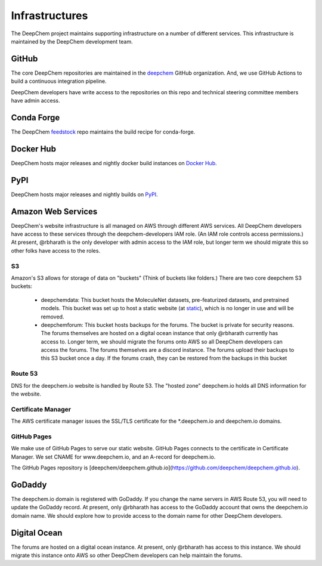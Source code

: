 Infrastructures
===============

The DeepChem project maintains supporting infrastructure on a number of
different services. This infrastructure is maintained by the DeepChem
development team.

GitHub
------
The core DeepChem repositories are maintained in the `deepchem`_ GitHub organization.
And, we use GitHub Actions to build a continuous integration pipeline.

.. _`deepchem`: https://github.com/deepchem

DeepChem developers have write access to the repositories on this repo and 
technical steering committee members have admin access.

Conda Forge
-----------
The DeepChem `feedstock`_ repo maintains the build recipe for conda-forge.

.. _`feedstock`: https://github.com/conda-forge/deepchem-feedstock

Docker Hub
----------
DeepChem hosts major releases and nightly docker build instances on `Docker Hub`_.

.. _`Docker Hub`: https://hub.docker.com/r/deepchemio/deepchem

PyPI
----
DeepChem hosts major releases and nightly builds on `PyPI`_.

.. _`PyPI`: https://pypi.org/project/deepchem/

Amazon Web Services
-------------------

DeepChem's website infrastructure is all managed on AWS through different AWS
services. All DeepChem developers have access to these services through the
deepchem-developers IAM role. (An IAM role controls access permissions.) At
present, @rbharath is the only developer with admin access to the IAM role, but
longer term we should migrate this so other folks have access to the roles.

S3
^^

Amazon's S3 allows for storage of data on "buckets" (Think of buckets like folders.)
There are two core deepchem S3 buckets:

  - deepchemdata: This bucket hosts the MoleculeNet datasets, pre-featurized datasets, 
    and pretrained models. This bucket was set up to host a static website (at `static`_),
    which is no longer in use and will be removed.

  - deepchemforum: This bucket hosts backups for the forums. The bucket is private for security reasons.
    The forums themselves are hosted on a digital ocean instance that only @rbharath currently has access to.
    Longer term, we should migrate the forums onto AWS so all DeepChem developers can access the forums.
    The forums themselves are a discord instance. The forums upload their backups to this S3 bucket once a day.
    If the forums crash, they can be restored from the backups in this bucket


.. _`static`: https://deepchemdata.s3-us-west-1.amazonaws.com/index.html

Route 53
^^^^^^^^
DNS for the deepchem.io website is handled by Route 53. The "hosted zone"
deepchem.io holds all DNS information for the website.

Certificate Manager
^^^^^^^^^^^^^^^^^^^
The AWS certificate manager issues the SSL/TLS certificate for the
\*.deepchem.io and deepchem.io domains.

GitHub Pages
^^^^^^^^^^
We make use of GitHub Pages to serve our static website. GitHub Pages
connects to the certificate in Certificate Manager. We set CNAME for
www.deepchem.io, and an A-record for deepchem.io.

The GitHub Pages repository is [deepchem/deepchem.github.io](https://github.com/deepchem/deepchem.github.io).

GoDaddy
-------
The deepchem.io domain is registered with GoDaddy. If you change the name
servers in AWS Route 53, you will need to update the GoDaddy record. At
present, only @rbharath has access to the GoDaddy account that owns the
deepchem.io domain name. We should explore how to provide access to the domain
name for other DeepChem developers.

Digital Ocean
-------------
The forums are hosted on a digital ocean instance. At present, only @rbharath
has access to this instance. We should migrate this instance onto AWS so other
DeepChem developers can help maintain the forums.
